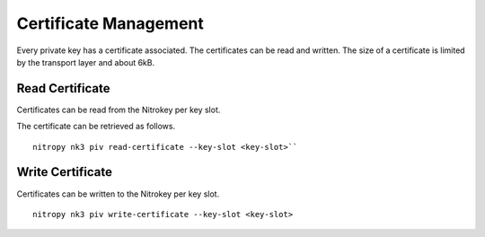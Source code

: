 Certificate Management
======================

Every private key has a certificate associated. The certificates can be read and written.
The size of a certificate is limited by the transport layer and about 6kB.


Read Certificate
----------------

Certificates can be read from the Nitrokey per key slot.

The certificate can be retrieved as follows.

::

    nitropy nk3 piv read-certificate --key-slot <key-slot>``


Write Certificate
-----------------

Certificates can be written to the Nitrokey per key slot.

::

    nitropy nk3 piv write-certificate --key-slot <key-slot>
